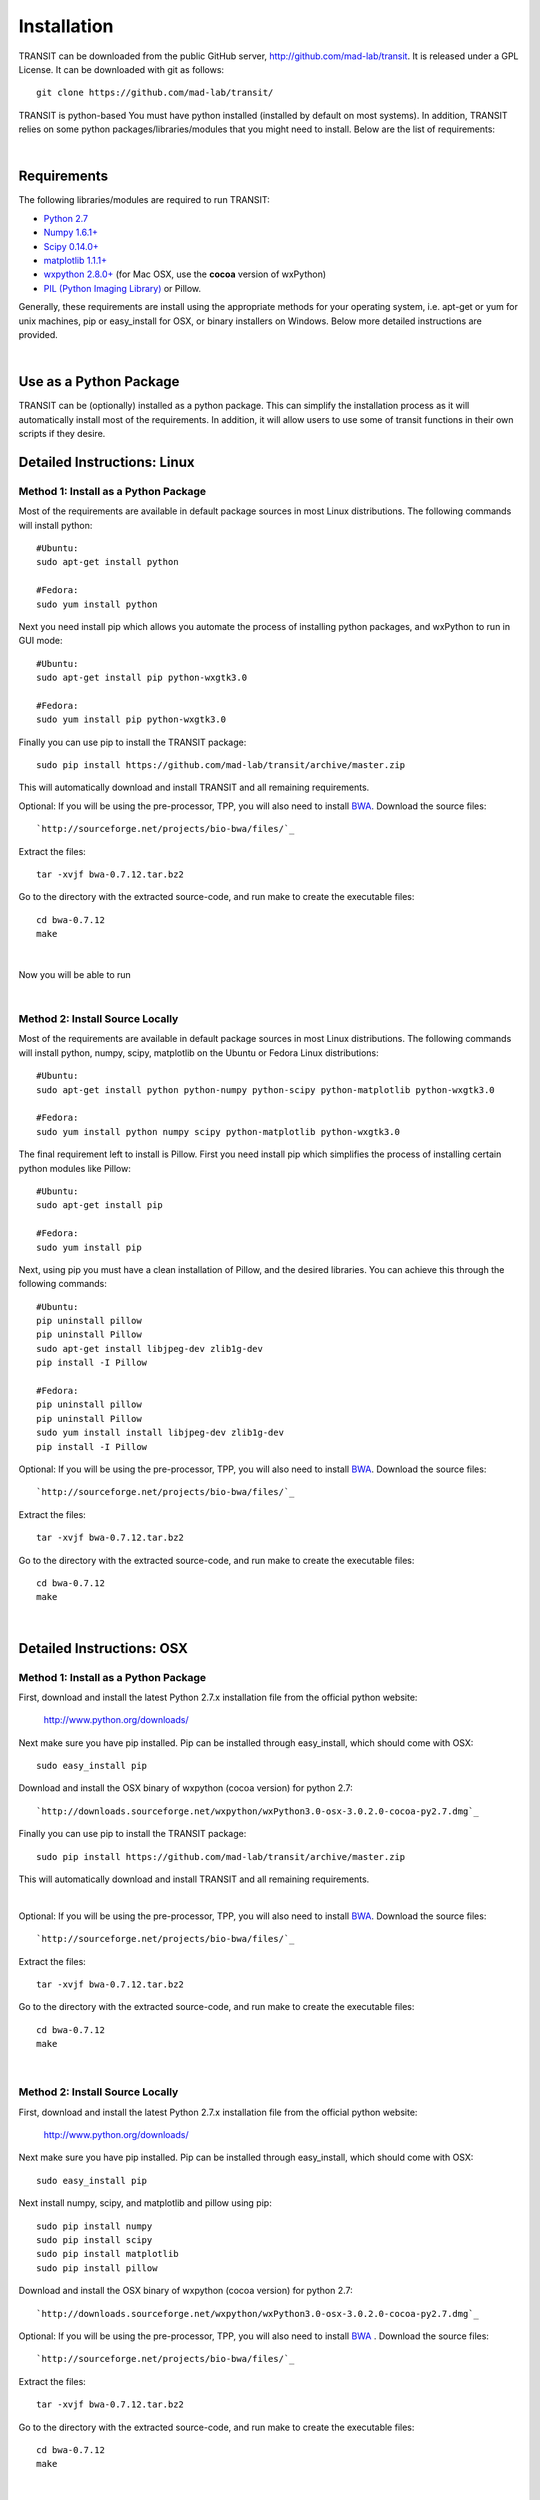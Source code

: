 


Installation
============
TRANSIT can be downloaded from the public GitHub server,
`http://github.com/mad-lab/transit <http://github.com/mad-lab/transit>`_. It is released under a GPL
License. It can be downloaded with git as follows:

::

    
    
    git clone https://github.com/mad-lab/transit/
    

TRANSIT is python-based You must have python installed (installed by
default on most systems). In addition, TRANSIT relies on some python
packages/libraries/modules that you might need to install. Below are
the list of requirements:


|

Requirements
------------
The following libraries/modules are required to run TRANSIT:


+ `Python 2.7 <http://www.python.org>`_
+ `Numpy 1.6.1+ <http://www.numpy.org/>`_
+ `Scipy 0.14.0+ <http://www.scipy.org/>`_
+ `matplotlib 1.1.1+ <http://matplotlib.org/users/installing.html>`_
+ `wxpython 2.8.0+ <http://www.wxpython.org/>`_ (for Mac OSX, use the **cocoa** version of wxPython)
+ `PIL (Python Imaging Library) <http://www.pythonware.com/products/pil/>`_ or Pillow.


Generally, these requirements are install using the appropriate
methods for your operating system, i.e. apt-get or yum for unix
machines, pip or easy_install for OSX, or binary installers on
Windows. Below more detailed instructions are provided.

|



Use as a Python Package
-----------------------------------------------------


TRANSIT can be (optionally) installed as a python package. This can simplify the installation process as it will automatically install most of the requirements. In addition, it will allow users to use some of transit functions in their own scripts if they desire.





Detailed Instructions: Linux
----------------------------


Method 1: Install as a Python Package
~~~~~~~~~~~~~~~~~~~~~~~~~~~~~~~~~~~~~


Most of the requirements are available in default package sources in
most Linux distributions. The following commands will install python:


::


    #Ubuntu:
    sudo apt-get install python
    
    #Fedora:
    sudo yum install python



Next you need install pip which allows you automate the process of installing python packages, and wxPython to run in GUI mode:

::

    
    #Ubuntu:
    sudo apt-get install pip python-wxgtk3.0
    
    #Fedora:
    sudo yum install pip python-wxgtk3.0


Finally you can use pip to install the TRANSIT package:


:: 

    sudo pip install https://github.com/mad-lab/transit/archive/master.zip

This will automatically download and install TRANSIT and all remaining requirements.


Optional: If you will be using the pre-processor, TPP, you will also need to install `BWA <http://bio-bwa.sourceforge.net/>`_. Download the source files:

::

    
    `http://sourceforge.net/projects/bio-bwa/files/`_


Extract the files:

::

    
    tar -xvjf bwa-0.7.12.tar.bz2


Go to the directory with the extracted source-code, and run make to create the executable files:

::

    
    cd bwa-0.7.12
    make



|


Now you will be able to run


|


Method 2: Install Source Locally
~~~~~~~~~~~~~~~~~~~~~~~~~~~~~~~~


Most of the requirements are available in default package sources in
most Linux distributions. The following commands will install python,
numpy, scipy, matplotlib on the Ubuntu or Fedora Linux distributions:

::

    
    #Ubuntu:
    sudo apt-get install python python-numpy python-scipy python-matplotlib python-wxgtk3.0
    
    #Fedora:
    sudo yum install python numpy scipy python-matplotlib python-wxgtk3.0


The final requirement left to install is Pillow. First you need
install pip which simplifies the process of installing certain python
modules like Pillow:


::

    
    #Ubuntu:
    sudo apt-get install pip
    
    #Fedora:
    sudo yum install pip


Next, using pip you must have a clean installation of Pillow, and the
desired libraries. You can achieve this through the following
commands:

::

    
    #Ubuntu:
    pip uninstall pillow
    pip uninstall Pillow
    sudo apt-get install libjpeg-dev zlib1g-dev
    pip install -I Pillow
    
    #Fedora:
    pip uninstall pillow
    pip uninstall Pillow
    sudo yum install install libjpeg-dev zlib1g-dev
    pip install -I Pillow


Optional: If you will be using the pre-processor, TPP, you will also need to install `BWA <http://bio-bwa.sourceforge.net/>`_. Download the source files:

::

    
    `http://sourceforge.net/projects/bio-bwa/files/`_


Extract the files:

::

    
    tar -xvjf bwa-0.7.12.tar.bz2


Go to the directory with the extracted source-code, and run make to create the executable files:

::

    
    cd bwa-0.7.12
    make



|

Detailed Instructions: OSX
--------------------------





Method 1: Install as a Python Package
~~~~~~~~~~~~~~~~~~~~~~~~~~~~~~~~~~~~~


First, download and install the latest Python 2.7.x installation file from the official python website:



    `http://www.python.org/downloads/ <http://www.python.org/downloads/>`_


Next make sure you have pip installed. Pip can be installed through easy_install, which should come with OSX:

::

    
    sudo easy_install pip


Download and install the OSX binary of wxpython (cocoa version) for python 2.7:

::

    
    `http://downloads.sourceforge.net/wxpython/wxPython3.0-osx-3.0.2.0-cocoa-py2.7.dmg`_


Finally you can use pip to install the TRANSIT package:


:: 

    sudo pip install https://github.com/mad-lab/transit/archive/master.zip

This will automatically download and install TRANSIT and all remaining requirements.


|


Optional: If you will be using the pre-processor, TPP, you will also need to install `BWA <http://bio-bwa.sourceforge.net/>`_. Download the source files:

::

    
    `http://sourceforge.net/projects/bio-bwa/files/`_


Extract the files:

::

    
    tar -xvjf bwa-0.7.12.tar.bz2


Go to the directory with the extracted source-code, and run make to create the executable files:

::

    
    cd bwa-0.7.12
    make



|





Method 2: Install Source Locally
~~~~~~~~~~~~~~~~~~~~~~~~~~~~~~~~

First, download and install the latest Python 2.7.x installation file from the official python website:


    
    `http://www.python.org/downloads/ <http://www.python.org/downloads/>`_


Next make sure you have pip installed. Pip can be installed through easy_install, which should come with OSX:

::

    
    sudo easy_install pip


Next install numpy, scipy, and matplotlib and pillow using pip:

::

    
    sudo pip install numpy
    sudo pip install scipy
    sudo pip install matplotlib
    sudo pip install pillow


Download and install the OSX binary of wxpython (cocoa version) for python 2.7:

::

    
    `http://downloads.sourceforge.net/wxpython/wxPython3.0-osx-3.0.2.0-cocoa-py2.7.dmg`_

Optional: If you will be using the pre-processor, TPP, you will also need to install `BWA <http://bio-bwa.sourceforge.net/>`_ . Download the source files:

::

    
    `http://sourceforge.net/projects/bio-bwa/files/`_


Extract the files:

::

    
    tar -xvjf bwa-0.7.12.tar.bz2


Go to the directory with the extracted source-code, and run make to create the executable files:

::

    
    cd bwa-0.7.12
    make




|

Detailed Instructions: Windows
------------------------------
First, download and install the latest Python 2.7.x installation file
from the official python website:


::

    
    `http://www.python.org/downloads/`_


Next, you will need to install pip. If you are using python 2.7.9+
then pip will come pre-installed and included in the default script
directory (i.e. C:\Python27\Scripts ). If you are using python 2.7.8
or older, you will need to manually install pip by downloading and
running the `get-pip.py <https://bootstrap.pypa.io/get-pip.py>`_ script:


::

    
    python.exe get-pip.py


Make sure that "wheel" is installed. This is necessary to allow you to
install .whl (wheel) files:

::

    
    pip.exe install wheel


Download the .whl files for all the requirements (Note: Make sure to
choose the files that match your Windows version i.e. 32/64 bit)

  + `numpy-1.9.2+mkl-cp27-none-win_amd64.whl <http://saclab.tamu.edu/essentiality/transit/numpy-1.9.2+mkl-cp27-none-win_amd64.whl>`_ or `[32 bit] <http://saclab.tamu.edu/essentiality/transit/numpy-1.9.2+mkl-cp27-none-win32.whl>`_


  + `scipy-0.15.1-cp27-none-win_amd64.whl <http://saclab.tamu.edu/essentiality/transit/scipy-0.15.1-cp27-none-win_amd64.whl>`_ or `[32 bit] <http://saclab.tamu.edu/essentiality/transit/scipy-0.15.1-cp27-none-win32.whl>`_


  + `matplotlib-1.4.3-cp27-none-win_amd64.whl <http://saclab.tamu.edu/essentiality/transit/matplotlib-1.4.3-cp27-none-win_amd64.whl>`_ or `[32 bit] <http://saclab.tamu.edu/essentiality/transit/matplotlib-1.4.3-cp27-none-win32.whl>`_


  + `Pillow-2.8.2-cp27-none-win_amd64.whl <http://saclab.tamu.edu/essentiality/transit/Pillow-2.8.2-cp27-none-win_amd64.whl>`_ or `[32 bit] <http://saclab.tamu.edu/essentiality/transit/Pillow-2.8.2-cp27-none-win32.whl>`_


  + `wxPython-3.0.2.0-cp27-none-win_amd64.whl <http://saclab.tamu.edu/essentiality/transit/wxPython-3.0.2.0-cp27-none-win_amd64.whl>`_ or `[32 bit] <http://saclab.tamu.edu/essentiality/transit/wxPython-3.0.2.0-cp27-none-win32.whl>`_


  + `wxPython_common-3.0.2.0-py2-none-any.whl <http://saclab.tamu.edu/essentiality/transit/wxPython_common-3.0.2.0-py2-none-any.whl>`_ or `[32 bit] <http://saclab.tamu.edu/essentiality/transit/wxPython_common-3.0.2.0-py2-none-any.whl>`_






Source: These files were obtained from the `Unofficial Windows Binaries for Python Extension Packages by Christoph Gohlke, Laboratory for Fluorescence Dynamics, University of California, Irvine. <http://www.lfd.uci.edu/~gohlke/pythonlibs/>`_


Finally, install the files using pip:

::

    
    pip.exe install numpy-1.9.2+mkl-cp27-none-win_amd64.whl
    pip.exe install scipy-0.15.1-cp27-none-win_amd64.whl
    pip.exe install matplotlib-1.4.3-cp27-none-win_amd64.whl
    pip.exe install Pillow-2.8.1-cp27-none-win_amd64.whl
    pip.exe install wxPython-3.0.2.0-cp27-none-win_amd64.whl
    pip.exe install wxPython_common-3.0.2.0-py2-none-any.whl


Optional: If you will be using the pre-processor, TPP, you will also need to install `BWA <http://bio-bwa.sourceforge.net/>`_. We provide a windows executable (.exe) for Windows 64 bit:

`bwa-0.7.12_windows.zip <http://saclab.tamu.edu/essentiality/transit/bwa-0.7.12_windows.zip>`_






